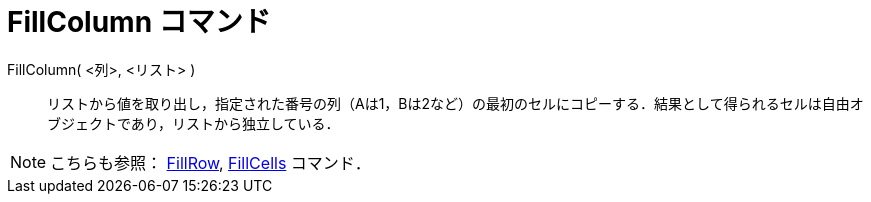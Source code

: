 = FillColumn コマンド
:page-en: commands/FillColumn
ifdef::env-github[:imagesdir: /ja/modules/ROOT/assets/images]

FillColumn( <列>, <リスト> )::
  リストから値を取り出し，指定された番号の列（Aは1，Bは2など）の最初のセルにコピーする．結果として得られるセルは自由オブジェクトであり，リストから独立している．

[NOTE]
====

こちらも参照： xref:/commands/FillRow.adoc[FillRow], xref:/commands/FillCells.adoc[FillCells] コマンド．

====

